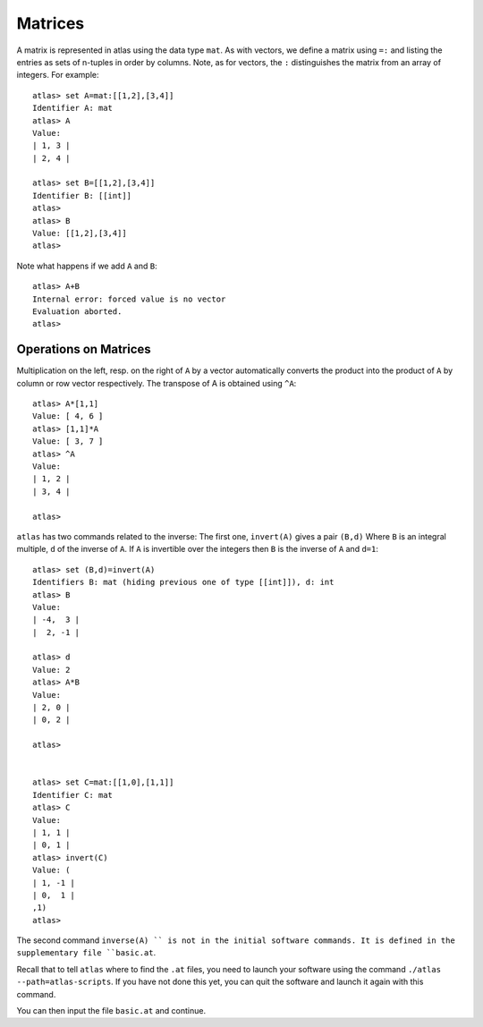 Matrices
=========

A matrix is represented in atlas using the data type ``mat``. As with
vectors, we define a matrix using ``=:`` and listing the entries as sets of n-tuples
in order by columns. Note, as for vectors, the ``:`` distinguishes the matrix
from an array of integers. For example::

  atlas> set A=mat:[[1,2],[3,4]]
  Identifier A: mat 
  atlas> A
  Value: 
  | 1, 3 |
  | 2, 4 |
  
  atlas> set B=[[1,2],[3,4]]
  Identifier B: [[int]]
  atlas> 
  atlas> B
  Value: [[1,2],[3,4]]
  atlas>


Note what happens if we add ``A`` and ``B``::


	 atlas> A+B
	 Internal error: forced value is no vector
	 Evaluation aborted.
	 atlas>

Operations on Matrices
-----------------------

Multiplication on the left, resp. on the right of ``A`` by a vector automatically converts the product into the product of ``A`` by column or row vector respectively.   The transpose of A is obtained using ``^A``::

	       atlas> A*[1,1]
	       Value: [ 4, 6 ]
	       atlas> [1,1]*A
	       Value: [ 3, 7 ]
	       atlas> ^A
	       Value: 
	       | 1, 2 |
	       | 3, 4 |
	       
	       atlas> 


``atlas`` has two commands related to the inverse: The first one, ``invert(A)`` gives
a pair ``(B,d)`` Where ``B`` is an integral multiple, ``d`` of the inverse of
``A``. If ``A`` is invertible over the integers then ``B`` is the
inverse of ``A`` and ``d=1``::


	  atlas> set (B,d)=invert(A)
	  Identifiers B: mat (hiding previous one of type [[int]]), d: int
	  atlas> B
	  Value: 
	  | -4,  3 |
	  |  2, -1 |
	  
	  atlas> d
	  Value: 2
	  atlas> A*B
	  Value: 
	  | 2, 0 |
	  | 0, 2 |
	  
	  atlas>


	  atlas> set C=mat:[[1,0],[1,1]]
	  Identifier C: mat
	  atlas> C
	  Value: 
	  | 1, 1 |
	  | 0, 1 |
	  atlas> invert(C)
	  Value: (
	  | 1, -1 |
	  | 0,  1 |
	  ,1)
	  atlas> 


The second command ``inverse(A) `` is not in the initial software commands. It is defined in the supplementary file ``basic.at``.


Recall that to tell ``atlas`` where to find the ``.at`` files, you need to launch your software using the command ``./atlas --path=atlas-scripts``. If you have not done this yet, you can quit the software and launch it again with this command. 

You can then input the file ``basic.at`` and continue.

